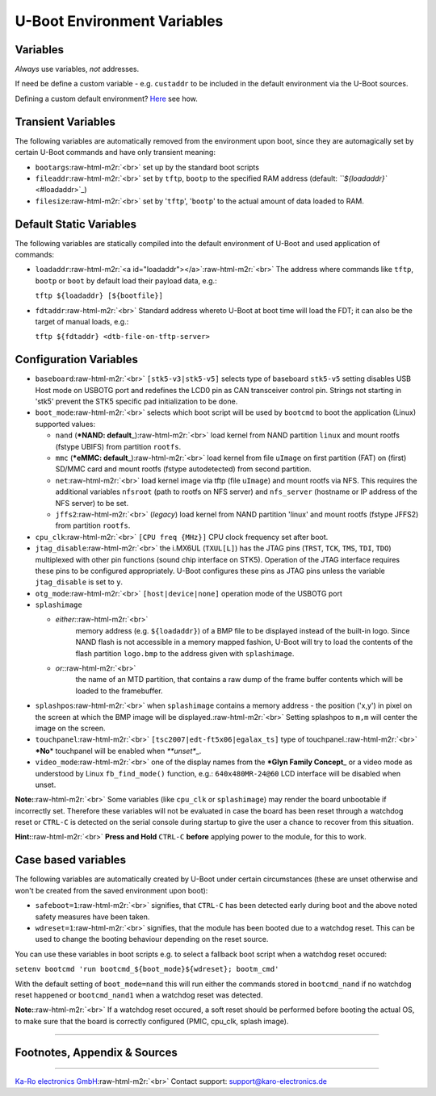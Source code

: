 .. role:: raw-html-m2r(raw)
   :format: html


U-Boot Environment Variables
============================


.. raw:: html

   <!-- markdown-toc start - Don't edit this section. Run M-x markdown-toc-refresh-toc -->
   **Table of Contents**

   - [U-Boot Environment Variables](#u-boot-environment-variables)
       - [Variables](#variables)
       - [Transient Variables](#transient-variables)
       - [Default Static Variables](#default-static-variables)
       - [Configuration Variables](#configuration-variables)
       - [Case based variables](#case-based-variables)
       - [Footnotes, Appendix & Sources](#footnotes-appendix--sources)

   <!-- markdown-toc end -->




Variables
---------

*Always* use variables, *not* addresses.

If need be define a custom variable - e.g. ``custaddr`` to be included in the
default environment via the U-Boot sources.

Defining a custom default environment? `Here <https://github.com/karo-electronics/karo-tx-uboot/blob/master/include/configs/tx6.h>`_ see how.

Transient Variables
-------------------

The following variables are automatically removed from the environment upon
boot, since they are automagically set by certain U-Boot commands and have
only transient meaning:


* 
  ``bootargs``\ :raw-html-m2r:`<br>`
  set up by the standard boot scripts

* 
  ``fileaddr``\ :raw-html-m2r:`<br>`
  set by ``tftp``\ , ``bootp`` to the specified RAM address
  (default: `\ ``${loadaddr}`` <#loadaddr>`_\ )

* 
  ``filesize``\ :raw-html-m2r:`<br>`
  set by '\ ``tftp``\ ', '\ ``bootp``\ ' to the actual amount of data loaded to RAM.

Default Static Variables
------------------------

The following variables are statically compiled into the default environment of
U-Boot and used application of commands:


* 
  ``loadaddr``\ :raw-html-m2r:`<a id="loadaddr"></a>`\ :raw-html-m2r:`<br>`
  The address where commands like ``tftp``\ , ``bootp`` or ``boot`` by default load their
  payload data, e.g.:

  ``tftp ${loadaddr} [${bootfile}]``

* 
  ``fdtaddr``\ :raw-html-m2r:`<br>`
  Standard address whereto U-Boot at boot time will load the FDT; it can also be
  the target of manual loads, e.g.:

  ``tftp ${fdtaddr} <dtb-file-on-tftp-server>``

Configuration Variables
-----------------------


* 
  ``baseboard``\ :raw-html-m2r:`<br>`
  ``[stk5-v3|stk5-v5]`` selects type of baseboard ``stk5-v5`` setting disables USB
  Host mode on USBOTG port and redefines the LCD0 pin as CAN transceiver control
  pin. Strings not starting in 'stk5' prevent the STK5 specific pad
  initialization to be done.

* 
  ``boot_mode``\ :raw-html-m2r:`<br>`
  selects which boot script will be used by ``bootcmd`` to boot the application
  (Linux) supported values:


  * 
    ``nand`` (\ ***NAND: default**\ _)\ :raw-html-m2r:`<br>`
    load kernel from NAND partition ``linux`` and mount rootfs (fstype UBIFS)
    from partition ``rootfs``.

  * 
    ``mmc`` (\ ***eMMC: default**\ _)\ :raw-html-m2r:`<br>`
    load kernel from file ``uImage`` on first partition (FAT) on (first) SD/MMC
    card and mount rootfs (fstype autodetected) from second partition.

  * 
    ``net``\ :raw-html-m2r:`<br>`
    load kernel image via tftp (file ``uImage``\ ) and mount rootfs via NFS. This
    requires the additional variables ``nfsroot`` (path to rootfs on NFS server)
    and ``nfs_server`` (hostname or IP address of the NFS server) to be set.

  * 
    ``jffs2``\ :raw-html-m2r:`<br>`
    (\ *legacy*\ ) load kernel from NAND partition 'linux' and mount rootfs
    (fstype JFFS2) from partition ``rootfs``.

* 
  ``cpu_clk``\ :raw-html-m2r:`<br>`
  ``[CPU freq {MHz}]`` CPU clock frequency set after boot.

* 
  ``jtag_disable``\ :raw-html-m2r:`<br>`
  the i.MX6UL (\ ``TXUL[L]``\ ) has the JTAG pins (\ ``TRST``\ , ``TCK``\ , ``TMS``\ , ``TDI``\ ,
  ``TDO``\ ) multiplexed with other pin functions (sound chip interface on
  STK5). Operation of the JTAG interface requires these pins to be configured
  appropriately. U-Boot configures these pins as JTAG pins unless the variable
  ``jtag_disable`` is set to ``y``.

* 
  ``otg_mode``\ :raw-html-m2r:`<br>`
  ``[host|device|none]`` operation mode of the USBOTG port

* 
  ``splashimage``  


  * 
    *either:*\ :raw-html-m2r:`<br>`
     memory address (e.g. ``${loadaddr}``\ ) of a BMP file to be displayed
     instead of the built-in logo. Since NAND flash is not accessible in a
     memory mapped fashion, U-Boot will try to load the contents of the flash
     partition ``logo.bmp`` to the address given with ``splashimage``.

  * 
    *or:*\ :raw-html-m2r:`<br>`
     the name of an MTD partition, that contains a raw dump of the frame buffer
     contents which will be loaded to the framebuffer.

* 
  ``splashpos``\ :raw-html-m2r:`<br>`
  when ``splashimage`` contains a memory address - the position ('x,y') in pixel
  on the screen at which the BMP image will be displayed.\ :raw-html-m2r:`<br>`
  Setting splashpos to ``m,m`` will center the image on the screen.

* 
  ``touchpanel``\ :raw-html-m2r:`<br>`
  ``[tsc2007|edt-ft5x06|egalax_ts]`` type of touchpanel.\ :raw-html-m2r:`<br>`
  ***No**\ * touchpanel will be enabled when *\ **unset**\ _.

* 
  ``video_mode``\ :raw-html-m2r:`<br>`
  one of the display names from the ***Glyn Family Concept**\ _ or a video mode as
  understood by Linux ``fb_find_mode()`` function, e.g.: ``640x480MR-24@60`` LCD
  interface will be disabled when unset.

**Note:**\ :raw-html-m2r:`<br>`
Some variables (like ``cpu_clk`` or ``splashimage``\ ) may render the board
unbootable if incorrectly set. Therefore these variables will not be evaluated
in case the board has been reset through a watchdog reset or ``CTRL-C`` is
detected on the serial console during startup to give the user a chance to
recover from this situation.  

**Hint:**\ :raw-html-m2r:`<br>`
**Press and Hold** ``CTRL-C`` **before** applying power to the module, for this
to work.

Case based variables
--------------------

The following variables are automatically created by U-Boot under
certain circumstances (these are unset otherwise and won't be created
from the saved environment upon boot):


* 
  ``safeboot=1``\ :raw-html-m2r:`<br>`
  signifies, that ``CTRL-C`` has been detected early during  boot and the above
  noted safety measures have been taken.

* 
  ``wdreset=1``\ :raw-html-m2r:`<br>`
  signifies, that the module has been booted due to a watchdog reset. This can be
  used to change the booting behaviour depending on the reset source.

You can use these variables in boot scripts e.g. to select a fallback boot
script when a watchdog reset occured:

``setenv bootcmd 'run bootcmd_${boot_mode}${wdreset}; bootm_cmd'``  

With the default setting of ``boot_mode=nand`` this will run either the commands
stored in ``bootcmd_nand`` if no watchdog reset happened or ``bootcmd_nand1`` when a
watchdog reset was detected.

**Note:**\ :raw-html-m2r:`<br>`
If a watchdog reset occured, a soft reset should be performed before booting the
actual OS, to make sure that the board is correctly configured (PMIC, cpu_clk,
splash image).

----

Footnotes, Appendix & Sources
-----------------------------

----

`Ka-Ro electronics GmbH <http://www.karo-electronics.de>`_\ :raw-html-m2r:`<br>`
Contact support: support@karo-electronics.de
